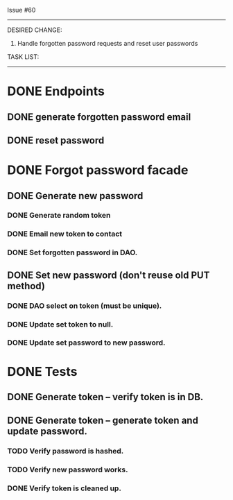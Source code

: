 Issue #60
---------

DESIRED CHANGE: 
  1. Handle forgotten password requests and reset user passwords
     
TASK LIST:
----------
* DONE Endpoints
** DONE generate forgotten password email
** DONE reset password
* DONE Forgot password facade
** DONE Generate new password
*** DONE Generate random token
*** DONE Email new token to contact
*** DONE Set forgotten password in DAO.
** DONE Set new password (don't reuse old PUT method)
*** DONE DAO select on token (must be unique).
*** DONE Update set token to null.
*** DONE Update set password to new password.
* DONE Tests
** DONE Generate token -- verify token is in DB.
** DONE Generate token -- generate token and update password.
*** TODO Verify password is hashed.
*** TODO Verify new password works.
*** DONE Verify token is cleaned up.
